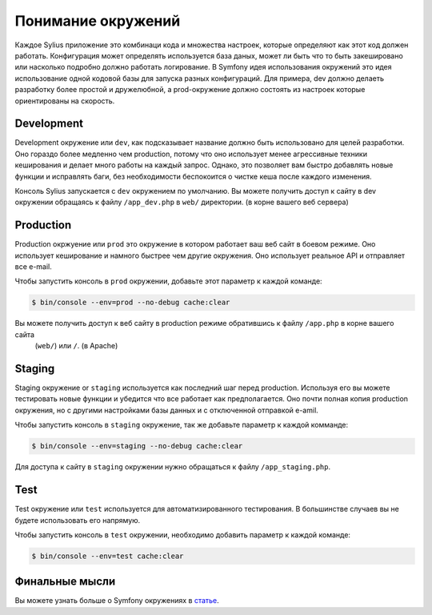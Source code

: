 .. index::
   single: Environments

Понимание окружений
===================

Каждое Sylius приложение это комбинаци кода и множества настроек, которые определяют как этот код должен работать.
Конфигурация может определять используется база даных, может ли быть что то быть закешировано или насколько подробно
должно работать логирование. В Symfony идея использования окружений  это идея использование одной кодовой базы для
запуска разных конфигураций. Для примера, dev должно делаеть разработку более простой и дружелюбной, а prod-окружение
должно состоять из настроек которые ориентированы на скорость.

Development
-----------

Development окружение или ``dev``, как подсказывает название должно быть использовано для целей разработки. Оно гораздо
более медленно чем production, потому что оно использует менее агрессивные техники кеширования и делает много работы
на каждый запрос. Однако, это позволяет вам быстро добавлять новые функции и исправлять баги, без необходимости
беспокоится о чистке кеша после каждого изменения.

Консоль Sylius запускается с ``dev`` окружением по умолчанию. Вы можете получить доступ к сайту в dev окружении
обращаясь к файлу ``/app_dev.php`` в ``web/`` директории. (в корне вашего веб сервера)

Production
----------

Production окржуение или ``prod`` это окружение в котором работает ваш веб сайт в боевом режиме. Оно использует
кеширование и намного быстрее чем другие окружения. Оно использует реальное API и отправляет все e-mail.

Чтобы запустить консоль в ``prod`` окружении, добавьте этот параметр к каждой команде:

.. code-block:: bash

   $ bin/console --env=prod --no-debug cache:clear

Вы можете получить доступ к веб сайту в production режиме обратившись к файлу ``/app.php`` в корне вашего сайта
 (``web/``) или ``/``. (в Apache)

Staging
-------

Staging окружение or ``staging`` используется как последний шаг перед production. Используя его вы можете тестировать
новые функции и убедится что все работает как предполагается. Оно почти полная копия production окружения, но с другими
настройками базы данных и с отключенной отправкой e-amil.

Чтобы запустить консоль в ``staging`` окружение, так же добавьте параметр к каждой комманде:

.. code-block:: bash

   $ bin/console --env=staging --no-debug cache:clear

Для доступа к сайту в ``staging`` окружении нужно обращаться к файлу ``/app_staging.php``.

Test
----

Test окружение или ``test`` используется для автоматизированного тестирования. В большинстве случаев вы не будете
использовать его напрямую.

Чтобы запустить консоль в ``test`` окружении, необходимо добавить параметр к каждой команде:

.. code-block:: bash

   $ bin/console --env=test cache:clear

Финальные мысли
---------------

Вы можете узнать больше о Symfony окружениях в `статье <http://symfony.com/doc/current/cookbook/configuration/environments.html>`_.

